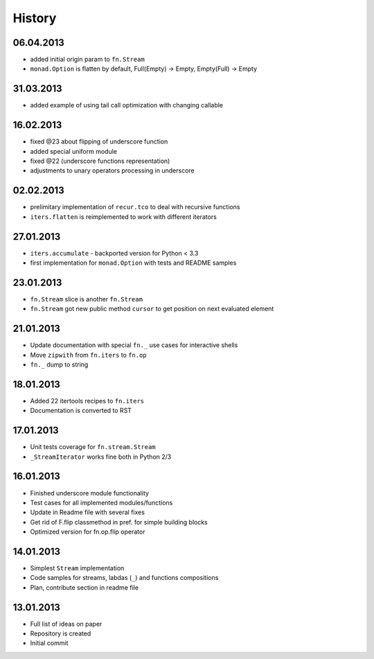 History
=======

06.04.2013
----------

- added initial origin param to ``fn.Stream``
- ``monad.Option`` is flatten by default, Full(Empty) -> Empty, Empty(Full) -> Empty

31.03.2013
----------

- added example of using tail call optimization with changing callable

16.02.2013
----------

- fixed @23 about flipping of underscore function
- added special uniform module
- fixed @22 (underscore functions representation)
- adjustments to unary operators processing in underscore

02.02.2013
----------

- prelimitary implementation of ``recur.tco`` to deal with recursive functions
- ``iters.flatten`` is reimplemented to work with different iterators

27.01.2013
----------

- ``iters.accumulate`` - backported version for Python < 3.3
- first implementation for ``monad.Option`` with tests and README samples

23.01.2013
----------

- ``fn.Stream`` slice is another ``fn.Stream``
- ``fn.Stream`` got new public method ``cursor`` to get position on next evaluated element

21.01.2013
----------

- Update documentation with special ``fn._`` use cases for interactive shells
- Move ``zipwith`` from ``fn.iters`` to ``fn.op``
- ``fn._`` dump to string

18.01.2013
----------

-  Added 22 itertools recipes to ``fn.iters``
-  Documentation is converted to RST

17.01.2013
----------

-  Unit tests coverage for ``fn.stream.Stream``
-  ``_StreamIterator`` works fine both in Python 2/3

16.01.2013
----------

-  Finished underscore module functionality
-  Test cases for all implemented modules/functions
-  Update in Readme file with several fixes
-  Get rid of F.flip classmethod in pref. for simple building blocks
-  Optimized version for fn.op.flip operator

14.01.2013
----------

-  Simplest ``Stream`` implementation
-  Code samples for streams, labdas (``_``) and functions compositions
-  Plan, contribute section in readme file

13.01.2013
----------

-  Full list of ideas on paper
-  Repository is created
-  Initial commit
